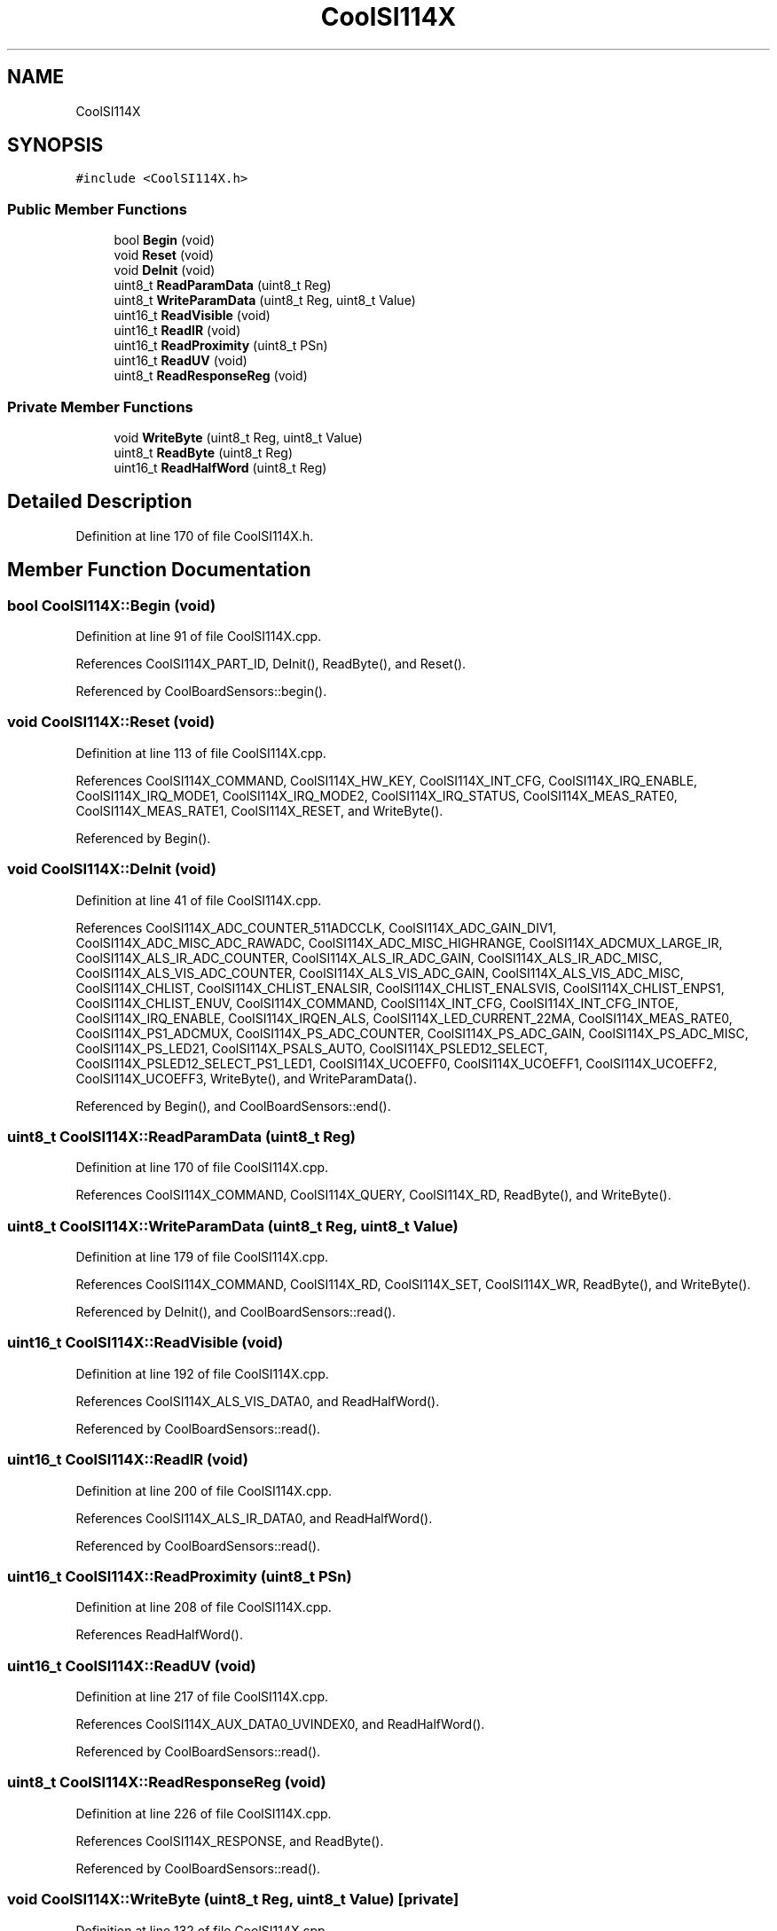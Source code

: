 .TH "CoolSI114X" 3 "Mon Sep 11 2017" "CoolBoard API" \" -*- nroff -*-
.ad l
.nh
.SH NAME
CoolSI114X
.SH SYNOPSIS
.br
.PP
.PP
\fC#include <CoolSI114X\&.h>\fP
.SS "Public Member Functions"

.in +1c
.ti -1c
.RI "bool \fBBegin\fP (void)"
.br
.ti -1c
.RI "void \fBReset\fP (void)"
.br
.ti -1c
.RI "void \fBDeInit\fP (void)"
.br
.ti -1c
.RI "uint8_t \fBReadParamData\fP (uint8_t Reg)"
.br
.ti -1c
.RI "uint8_t \fBWriteParamData\fP (uint8_t Reg, uint8_t Value)"
.br
.ti -1c
.RI "uint16_t \fBReadVisible\fP (void)"
.br
.ti -1c
.RI "uint16_t \fBReadIR\fP (void)"
.br
.ti -1c
.RI "uint16_t \fBReadProximity\fP (uint8_t PSn)"
.br
.ti -1c
.RI "uint16_t \fBReadUV\fP (void)"
.br
.ti -1c
.RI "uint8_t \fBReadResponseReg\fP (void)"
.br
.in -1c
.SS "Private Member Functions"

.in +1c
.ti -1c
.RI "void \fBWriteByte\fP (uint8_t Reg, uint8_t Value)"
.br
.ti -1c
.RI "uint8_t \fBReadByte\fP (uint8_t Reg)"
.br
.ti -1c
.RI "uint16_t \fBReadHalfWord\fP (uint8_t Reg)"
.br
.in -1c
.SH "Detailed Description"
.PP 
Definition at line 170 of file CoolSI114X\&.h\&.
.SH "Member Function Documentation"
.PP 
.SS "bool CoolSI114X::Begin (void)"

.PP
Definition at line 91 of file CoolSI114X\&.cpp\&.
.PP
References CoolSI114X_PART_ID, DeInit(), ReadByte(), and Reset()\&.
.PP
Referenced by CoolBoardSensors::begin()\&.
.SS "void CoolSI114X::Reset (void)"

.PP
Definition at line 113 of file CoolSI114X\&.cpp\&.
.PP
References CoolSI114X_COMMAND, CoolSI114X_HW_KEY, CoolSI114X_INT_CFG, CoolSI114X_IRQ_ENABLE, CoolSI114X_IRQ_MODE1, CoolSI114X_IRQ_MODE2, CoolSI114X_IRQ_STATUS, CoolSI114X_MEAS_RATE0, CoolSI114X_MEAS_RATE1, CoolSI114X_RESET, and WriteByte()\&.
.PP
Referenced by Begin()\&.
.SS "void CoolSI114X::DeInit (void)"

.PP
Definition at line 41 of file CoolSI114X\&.cpp\&.
.PP
References CoolSI114X_ADC_COUNTER_511ADCCLK, CoolSI114X_ADC_GAIN_DIV1, CoolSI114X_ADC_MISC_ADC_RAWADC, CoolSI114X_ADC_MISC_HIGHRANGE, CoolSI114X_ADCMUX_LARGE_IR, CoolSI114X_ALS_IR_ADC_COUNTER, CoolSI114X_ALS_IR_ADC_GAIN, CoolSI114X_ALS_IR_ADC_MISC, CoolSI114X_ALS_VIS_ADC_COUNTER, CoolSI114X_ALS_VIS_ADC_GAIN, CoolSI114X_ALS_VIS_ADC_MISC, CoolSI114X_CHLIST, CoolSI114X_CHLIST_ENALSIR, CoolSI114X_CHLIST_ENALSVIS, CoolSI114X_CHLIST_ENPS1, CoolSI114X_CHLIST_ENUV, CoolSI114X_COMMAND, CoolSI114X_INT_CFG, CoolSI114X_INT_CFG_INTOE, CoolSI114X_IRQ_ENABLE, CoolSI114X_IRQEN_ALS, CoolSI114X_LED_CURRENT_22MA, CoolSI114X_MEAS_RATE0, CoolSI114X_PS1_ADCMUX, CoolSI114X_PS_ADC_COUNTER, CoolSI114X_PS_ADC_GAIN, CoolSI114X_PS_ADC_MISC, CoolSI114X_PS_LED21, CoolSI114X_PSALS_AUTO, CoolSI114X_PSLED12_SELECT, CoolSI114X_PSLED12_SELECT_PS1_LED1, CoolSI114X_UCOEFF0, CoolSI114X_UCOEFF1, CoolSI114X_UCOEFF2, CoolSI114X_UCOEFF3, WriteByte(), and WriteParamData()\&.
.PP
Referenced by Begin(), and CoolBoardSensors::end()\&.
.SS "uint8_t CoolSI114X::ReadParamData (uint8_t Reg)"

.PP
Definition at line 170 of file CoolSI114X\&.cpp\&.
.PP
References CoolSI114X_COMMAND, CoolSI114X_QUERY, CoolSI114X_RD, ReadByte(), and WriteByte()\&.
.SS "uint8_t CoolSI114X::WriteParamData (uint8_t Reg, uint8_t Value)"

.PP
Definition at line 179 of file CoolSI114X\&.cpp\&.
.PP
References CoolSI114X_COMMAND, CoolSI114X_RD, CoolSI114X_SET, CoolSI114X_WR, ReadByte(), and WriteByte()\&.
.PP
Referenced by DeInit(), and CoolBoardSensors::read()\&.
.SS "uint16_t CoolSI114X::ReadVisible (void)"

.PP
Definition at line 192 of file CoolSI114X\&.cpp\&.
.PP
References CoolSI114X_ALS_VIS_DATA0, and ReadHalfWord()\&.
.PP
Referenced by CoolBoardSensors::read()\&.
.SS "uint16_t CoolSI114X::ReadIR (void)"

.PP
Definition at line 200 of file CoolSI114X\&.cpp\&.
.PP
References CoolSI114X_ALS_IR_DATA0, and ReadHalfWord()\&.
.PP
Referenced by CoolBoardSensors::read()\&.
.SS "uint16_t CoolSI114X::ReadProximity (uint8_t PSn)"

.PP
Definition at line 208 of file CoolSI114X\&.cpp\&.
.PP
References ReadHalfWord()\&.
.SS "uint16_t CoolSI114X::ReadUV (void)"

.PP
Definition at line 217 of file CoolSI114X\&.cpp\&.
.PP
References CoolSI114X_AUX_DATA0_UVINDEX0, and ReadHalfWord()\&.
.PP
Referenced by CoolBoardSensors::read()\&.
.SS "uint8_t CoolSI114X::ReadResponseReg (void)"

.PP
Definition at line 226 of file CoolSI114X\&.cpp\&.
.PP
References CoolSI114X_RESPONSE, and ReadByte()\&.
.PP
Referenced by CoolBoardSensors::read()\&.
.SS "void CoolSI114X::WriteByte (uint8_t Reg, uint8_t Value)\fC [private]\fP"

.PP
Definition at line 132 of file CoolSI114X\&.cpp\&.
.PP
References CoolSI114X_ADDR\&.
.PP
Referenced by DeInit(), ReadParamData(), Reset(), and WriteParamData()\&.
.SS "uint8_t CoolSI114X::ReadByte (uint8_t Reg)\fC [private]\fP"

.PP
Definition at line 143 of file CoolSI114X\&.cpp\&.
.PP
References CoolSI114X_ADDR\&.
.PP
Referenced by Begin(), ReadParamData(), ReadResponseReg(), and WriteParamData()\&.
.SS "uint16_t CoolSI114X::ReadHalfWord (uint8_t Reg)\fC [private]\fP"

.PP
Definition at line 155 of file CoolSI114X\&.cpp\&.
.PP
References CoolSI114X_ADDR\&.
.PP
Referenced by ReadIR(), ReadProximity(), ReadUV(), and ReadVisible()\&.

.SH "Author"
.PP 
Generated automatically by Doxygen for CoolBoard API from the source code\&.
